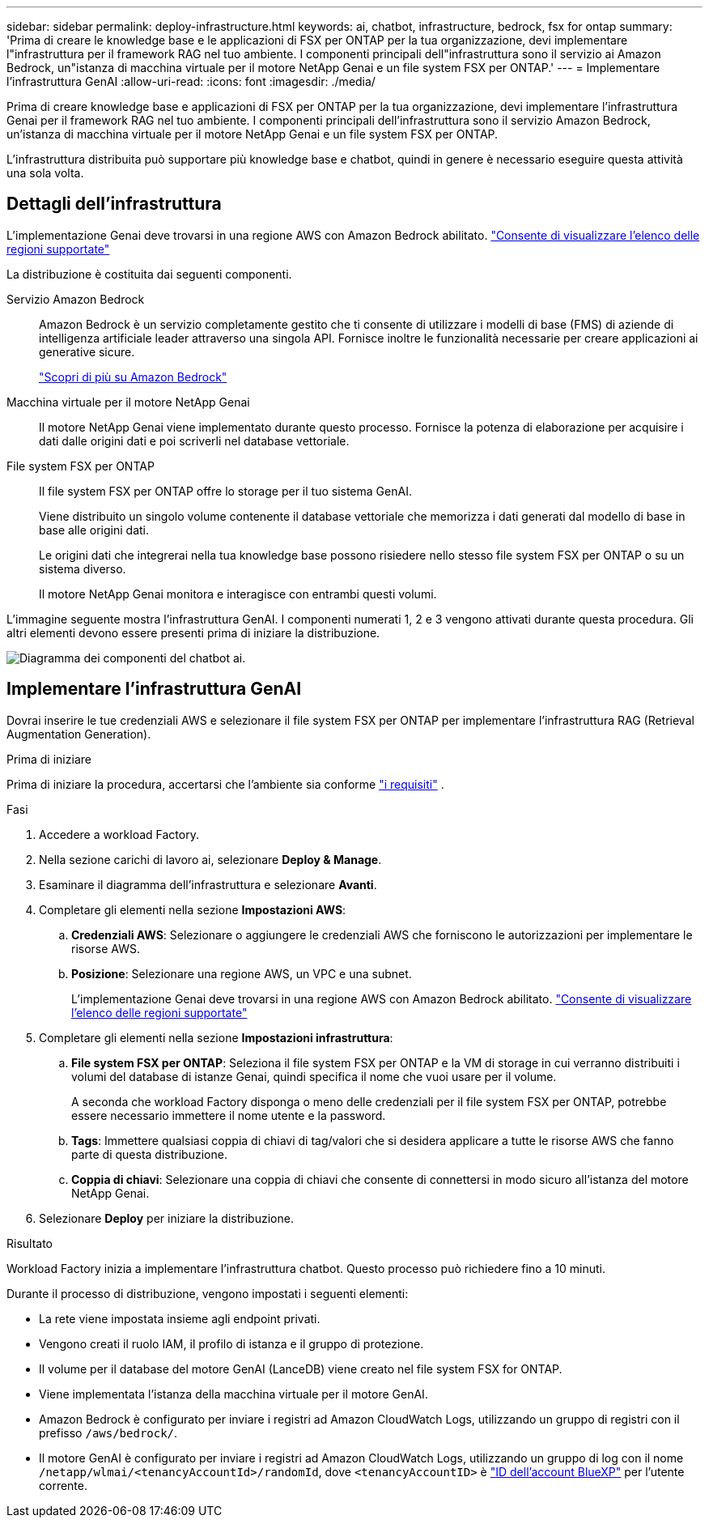 ---
sidebar: sidebar 
permalink: deploy-infrastructure.html 
keywords: ai, chatbot, infrastructure, bedrock, fsx for ontap 
summary: 'Prima di creare le knowledge base e le applicazioni di FSX per ONTAP per la tua organizzazione, devi implementare l"infrastruttura per il framework RAG nel tuo ambiente. I componenti principali dell"infrastruttura sono il servizio ai Amazon Bedrock, un"istanza di macchina virtuale per il motore NetApp Genai e un file system FSX per ONTAP.' 
---
= Implementare l'infrastruttura GenAI
:allow-uri-read: 
:icons: font
:imagesdir: ./media/


[role="lead"]
Prima di creare knowledge base e applicazioni di FSX per ONTAP per la tua organizzazione, devi implementare l'infrastruttura Genai per il framework RAG nel tuo ambiente. I componenti principali dell'infrastruttura sono il servizio Amazon Bedrock, un'istanza di macchina virtuale per il motore NetApp Genai e un file system FSX per ONTAP.

L'infrastruttura distribuita può supportare più knowledge base e chatbot, quindi in genere è necessario eseguire questa attività una sola volta.



== Dettagli dell'infrastruttura

L'implementazione Genai deve trovarsi in una regione AWS con Amazon Bedrock abilitato. https://docs.aws.amazon.com/bedrock/latest/userguide/knowledge-base-supported.html["Consente di visualizzare l'elenco delle regioni supportate"^]

La distribuzione è costituita dai seguenti componenti.

Servizio Amazon Bedrock:: Amazon Bedrock è un servizio completamente gestito che ti consente di utilizzare i modelli di base (FMS) di aziende di intelligenza artificiale leader attraverso una singola API. Fornisce inoltre le funzionalità necessarie per creare applicazioni ai generative sicure.
+
--
https://aws.amazon.com/bedrock/["Scopri di più su Amazon Bedrock"^]

--
Macchina virtuale per il motore NetApp Genai:: Il motore NetApp Genai viene implementato durante questo processo. Fornisce la potenza di elaborazione per acquisire i dati dalle origini dati e poi scriverli nel database vettoriale.
File system FSX per ONTAP:: Il file system FSX per ONTAP offre lo storage per il tuo sistema GenAI.
+
--
Viene distribuito un singolo volume contenente il database vettoriale che memorizza i dati generati dal modello di base in base alle origini dati.

Le origini dati che integrerai nella tua knowledge base possono risiedere nello stesso file system FSX per ONTAP o su un sistema diverso.

Il motore NetApp Genai monitora e interagisce con entrambi questi volumi.

--


L'immagine seguente mostra l'infrastruttura GenAI. I componenti numerati 1, 2 e 3 vengono attivati durante questa procedura. Gli altri elementi devono essere presenti prima di iniziare la distribuzione.

image:diagram-chatbot-infrastructure.png["Diagramma dei componenti del chatbot ai."]



== Implementare l'infrastruttura GenAI

Dovrai inserire le tue credenziali AWS e selezionare il file system FSX per ONTAP per implementare l'infrastruttura RAG (Retrieval Augmentation Generation).

.Prima di iniziare
Prima di iniziare la procedura, accertarsi che l'ambiente sia conforme link:requirements.html["i requisiti"] .

.Fasi
. Accedere a workload Factory.
. Nella sezione carichi di lavoro ai, selezionare *Deploy & Manage*.
. Esaminare il diagramma dell'infrastruttura e selezionare *Avanti*.
. Completare gli elementi nella sezione *Impostazioni AWS*:
+
.. *Credenziali AWS*: Selezionare o aggiungere le credenziali AWS che forniscono le autorizzazioni per implementare le risorse AWS.
.. *Posizione*: Selezionare una regione AWS, un VPC e una subnet.
+
L'implementazione Genai deve trovarsi in una regione AWS con Amazon Bedrock abilitato. https://docs.aws.amazon.com/bedrock/latest/userguide/knowledge-base-supported.html["Consente di visualizzare l'elenco delle regioni supportate"^]



. Completare gli elementi nella sezione *Impostazioni infrastruttura*:
+
.. *File system FSX per ONTAP*: Seleziona il file system FSX per ONTAP e la VM di storage in cui verranno distribuiti i volumi del database di istanze Genai, quindi specifica il nome che vuoi usare per il volume.
+
A seconda che workload Factory disponga o meno delle credenziali per il file system FSX per ONTAP, potrebbe essere necessario immettere il nome utente e la password.

.. *Tags*: Immettere qualsiasi coppia di chiavi di tag/valori che si desidera applicare a tutte le risorse AWS che fanno parte di questa distribuzione.
.. *Coppia di chiavi*: Selezionare una coppia di chiavi che consente di connettersi in modo sicuro all'istanza del motore NetApp Genai.


. Selezionare *Deploy* per iniziare la distribuzione.


.Risultato
Workload Factory inizia a implementare l'infrastruttura chatbot. Questo processo può richiedere fino a 10 minuti.

Durante il processo di distribuzione, vengono impostati i seguenti elementi:

* La rete viene impostata insieme agli endpoint privati.
* Vengono creati il ruolo IAM, il profilo di istanza e il gruppo di protezione.
* Il volume per il database del motore GenAI (LanceDB) viene creato nel file system FSX for ONTAP.
* Viene implementata l'istanza della macchina virtuale per il motore GenAI.
* Amazon Bedrock è configurato per inviare i registri ad Amazon CloudWatch Logs, utilizzando un gruppo di registri con il prefisso `/aws/bedrock/`.
* Il motore GenAI è configurato per inviare i registri ad Amazon CloudWatch Logs, utilizzando un gruppo di log con il nome `/netapp/wlmai/<tenancyAccountId>/randomId`, dove `<tenancyAccountID>` è https://docs.netapp.com/us-en/bluexp-automation/platform/get_identifiers.html#get-the-account-identifier["ID dell'account BlueXP"^] per l'utente corrente.

